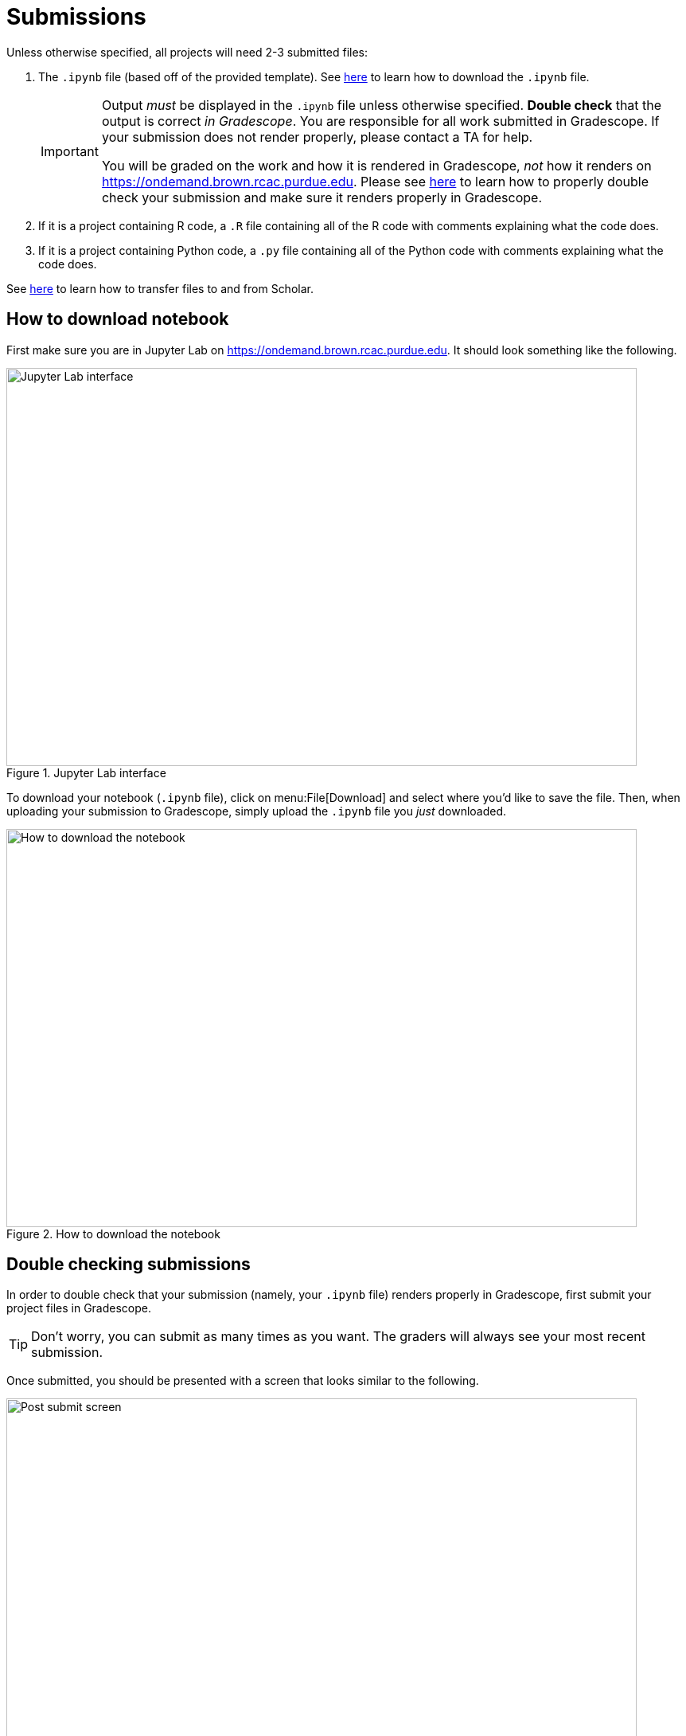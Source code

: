 = Submissions

Unless otherwise specified, all projects will need 2-3 submitted files:

. The `.ipynb` file (based off of the provided template). See xref:book:projects:submissions.adoc#how-to-download-notebook[here] to learn how to download the `.ipynb` file.
+
[IMPORTANT]
====
Output _must_ be displayed in the `.ipynb` file unless otherwise specified. **Double check** that the output is correct _in Gradescope_. You are responsible for all work submitted in Gradescope. If your submission does not render properly, please contact a TA for help. 

You will be graded on the work and how it is rendered in Gradescope, _not_ how it renders on https://ondemand.brown.rcac.purdue.edu. Please see xref:book:projects:submissions.adoc#double-checking-submissions[here] to learn how to properly double check your submission and make sure it renders properly in Gradescope.
====
+
. If it is a project containing R code, a `.R` file containing all of the R code with comments explaining what the code does. 
. If it is a project containing Python code, a `.py` file containing all of the Python code with comments explaining what the code does.

See https://thedatamine.github.io/the-examples-book/faqs.html#faq-how-to-transfer-files[here] to learn how to transfer files to and from Scholar.

== How to download notebook

First make sure you are in Jupyter Lab on https://ondemand.brown.rcac.purdue.edu. It should look something like the following.

image::figure32.webp[Jupyter Lab interface, width=792, height=500, loading=lazy, title="Jupyter Lab interface"]

To download your notebook (`.ipynb` file), click on menu:File[Download] and select where you'd like to save the file. Then, when uploading your submission to Gradescope, simply upload the `.ipynb` file you _just_ downloaded.

image::figure31.webp[How to download the notebook, width=792, height=500, loading=lazy, title="How to download the notebook"]

== Double checking submissions

In order to double check that your submission (namely, your `.ipynb` file) renders properly in Gradescope, first submit your project files in Gradescope. 

[TIP]
====
Don't worry, you can submit as many times as you want. The graders will always see your most recent submission.
====

Once submitted, you should be presented with a screen that looks similar to the following.

image::figure28.webp[Post submit screen, width=792, height=500, loading=lazy, title="Post submit screen"]

Click on the button in the upper right-hand corner named "Code". 

image::figure29.webp[Click "Code", width=792, height=500, loading=lazy, title="Click Code"]

You should be presented with the same screen that your grader sees. Look at your notebook carefully to make sure your solutions appear as you intended.

image::figure30.webp[Double check rendered notebook, width=792, height=500, loading=lazy, title="Double check rendered notebook"]
